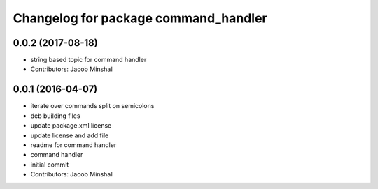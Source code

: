 ^^^^^^^^^^^^^^^^^^^^^^^^^^^^^^^^^^^^^
Changelog for package command_handler
^^^^^^^^^^^^^^^^^^^^^^^^^^^^^^^^^^^^^

0.0.2 (2017-08-18)
------------------
* string based topic for command handler
* Contributors: Jacob Minshall

0.0.1 (2016-04-07)
------------------
* iterate over commands split on semicolons
* deb building files
* update package.xml license
* update license and add file
* readme for command handler
* command handler
* initial commit
* Contributors: Jacob Minshall
